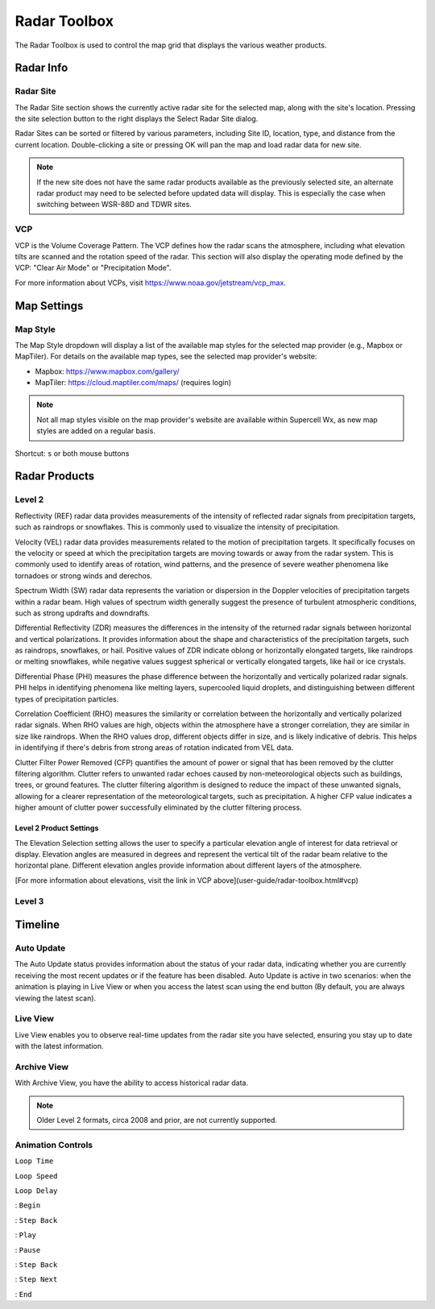 Radar Toolbox
=============

The Radar Toolbox is used to control the map grid that displays the various
weather products.

Radar Info
----------

Radar Site
^^^^^^^^^^

The Radar Site section shows the currently active radar site for the selected
map, along with the site's location. Pressing the site selection button to the
right displays the Select Radar Site dialog.

.. image:: images/radar-toolbox-01-radar-site-dialog.png

Radar Sites can be sorted or filtered by various parameters, including Site ID,
location, type, and distance from the current location. Double-clicking a site
or pressing OK will pan the map and load radar data for new site.

.. note:: If the new site does not have the same radar products available as the
          previously selected site, an alternate radar product may need to be
          selected before updated data will display. This is especially the case
          when switching between WSR-88D and TDWR sites.

VCP
^^^

VCP is the Volume Coverage Pattern. The VCP defines how the radar scans the
atmosphere, including what elevation tilts are scanned and the rotation speed of
the radar. This section will also display the operating mode defined by the VCP:
"Clear Air Mode" or "Precipitation Mode".

For more information about VCPs, visit https://www.noaa.gov/jetstream/vcp_max.

Map Settings
------------

Map Style
^^^^^^^^^

The Map Style dropdown will display a list of the available map styles for the
selected map provider (e.g., Mapbox or MapTiler). For details on the available
map types, see the selected map provider's website:

- Mapbox: https://www.mapbox.com/gallery/
- MapTiler: https://cloud.maptiler.com/maps/ (requires login)

.. note:: Not all map styles visible on the map provider's website are available
          within Supercell Wx, as new map styles are added on a regular basis.

Shortcut: ``s`` or both mouse buttons

Radar Products
--------------

Level 2
^^^^^^^

.. image:: images/radar-toolbox-02-level2-products.png

Reflectivity (REF) radar data provides measurements of the intensity of reflected radar signals from precipitation targets, such as raindrops or snowflakes. This is commonly used to visualize the intensity of precipitation.

.. image:: images/radar-toolbox-02-level2-ref.png

Velocity (VEL) radar data provides measurements related to the motion of precipitation targets. It specifically focuses on the velocity or speed at which the precipitation targets are moving towards or away from the radar system. This is commonly used to identify areas of rotation, wind patterns, and the presence of severe weather phenomena like tornadoes or strong winds and derechos.

.. image:: images/radar-toolbox-02-level2-vel.png

Spectrum Width (SW) radar data represents the variation or dispersion in the Doppler velocities of precipitation targets within a radar beam. High values of spectrum width generally suggest the presence of turbulent atmospheric conditions, such as strong updrafts and downdrafts.

.. image:: images/radar-toolbox-02-level2-sw.png

Differential Reflectivity (ZDR) measures the differences in the intensity of the returned radar signals between horizontal and vertical polarizations. It provides information about the shape and characteristics of the precipitation targets, such as raindrops, snowflakes, or hail. Positive values of ZDR indicate oblong or horizontally elongated targets, like raindrops or melting snowflakes, while negative values suggest spherical or vertically elongated targets, like hail or ice crystals. 

.. image:: images/radar-toolbox-02-level2-zdr.png

Differential Phase (PHI) measures the phase difference between the horizontally and vertically polarized radar signals. PHI helps in identifying phenomena like melting layers, supercooled liquid droplets, and distinguishing between different types of precipitation particles.

.. image:: images/radar-toolbox-02-level2-phi.png

Correlation Coefficient (RHO) measures the similarity or correlation between the horizontally and vertically polarized radar signals. When RHO values are high, objects within the atmosphere have a stronger correlation, they are similar in size like raindrops. When the RHO values drop, different objects differ in size, and is likely indicative of debris. This helps in identifying if there's debris from strong areas of rotation indicated from VEL data.

.. image:: images/radar-toolbox-02-level2-rho.png

Clutter Filter Power Removed (CFP) quantifies the amount of power or signal that has been removed by the clutter filtering algorithm. Clutter refers to unwanted radar echoes caused by non-meteorological objects such as buildings, trees, or ground features. The clutter filtering algorithm is designed to reduce the impact of these unwanted signals, allowing for a clearer representation of the meteorological targets, such as precipitation. A higher CFP value indicates a higher amount of clutter power successfully eliminated by the clutter filtering process.

.. image:: images/radar-toolbox-02-level2-cfp.png

Level 2 Product Settings
""""""""""""""""""""""""

The Elevation Selection setting allows the user to specify a particular elevation angle of interest for data retrieval or display. Elevation angles are measured in degrees and represent the vertical tilt of the radar beam relative to the horizontal plane. Different elevation angles provide information about different layers of the atmosphere.

.. image:: images/radar-toolbox-03-level2-product-elevation.png

[For more information about elevations, visit the link in VCP above](user-guide/radar-toolbox.html#vcp)

Level 3
^^^^^^^

.. image:: images/radar-toolbox-04-level3-products.png

.. image:: images/radar-toolbox-04-level3-tilt.png

.. image:: images/radar-toolbox-04-level3-datasel.png

Timeline
--------

.. image:: images/radar-toolbox-05-timeline.png

Auto Update
^^^^^^^^^^^

The Auto Update status provides information about the status of your radar data, indicating whether you are currently receiving the most recent updates or if the feature has been disabled. Auto Update is active in two scenarios: when the animation is playing in Live View or when you access the latest scan using the end button (By default, you are always viewing the latest scan).

.. image:: images/radar-toolbox-05-timeline-updateenabled.png

.. image:: images/radar-toolbox-05-timeline-updatedisabled.png

Live View
^^^^^^^^^

Live View enables you to observe real-time updates from the radar site you have selected, ensuring you stay up to date with the latest information.

Archive View
^^^^^^^^^^^^

With Archive View, you have the ability to access historical radar data. 

.. note::  Older Level 2 formats, circa 2008 and prior, are not currently supported.

Animation Controls
^^^^^^^^^^^^^^^^^^

``Loop Time``

.. image:: images/radar-toolbox-05-timeline-looptime.png

``Loop Speed``

.. image:: images/radar-toolbox-05-timeline-loopspeed.png

``Loop Delay``

.. image:: images/radar-toolbox-05-timeline-loopdelay.png

.. |anim-begin| image:: ../images/font-awesome-6/backward-step-solid.svg
   :height: 12px
   :width:  12px
.. |anim-step-back| image:: ../images/font-awesome-6/angle-left-solid.svg
   :height: 12px
   :width:  12px
.. |anim-play| image:: ../images/font-awesome-6/play-solid.svg
   :height: 12px
   :width:  12px
.. |anim-pause| image:: ../images/font-awesome-6/pause-solid.svg
   :height: 12px
   :width:  12px
.. |anim-step-next| image:: ../images/font-awesome-6/angle-right-solid.svg
   :height: 12px
   :width:  12px
.. |anim-end| image:: ../images/font-awesome-6/forward-step-solid.svg
   :height: 12px
   :width:  12px

|anim-begin|     : ``Begin``

|anim-step-back| : ``Step Back``

|anim-play|      : ``Play``

|anim-pause|     : ``Pause``

|anim-step-back| : ``Step Back``

|anim-step-next| : ``Step Next``

|anim-end|       : ``End``
